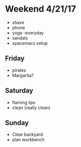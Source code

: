 * Weekend 4/21/17
+ shave
+ phone
+ yoga -everyday
+ sandals
+ spacemacs setup
** Friday
+ pirates
+ Margarita?
** Saturday
+ flaming lips
+ clean (really clean)
** Sunday
+ Clear backyard
+ plan workbench



